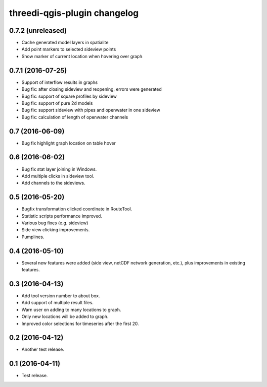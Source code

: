threedi-qgis-plugin changelog=============================0.7.2 (unreleased)------------------- Cache generated model layers in spatialite- Add point markers to selected sideview points- Show marker of current location when hovering over graph0.7.1 (2016-07-25)------------------- Support of interflow results in graphs- Bug fix: after closing sideview and reopening, errors were generated- Bug fix: support of square profiles by sideview- Bug fix: support of pure 2d models- Bug fix: support sideview with pipes and openwater in one sideview- Bug fix: calculation of  length of openwater channels0.7 (2016-06-09)----------------- Bug fix highlight graph location on table hover0.6 (2016-06-02)----------------- Bug fix stat layer joining in Windows.- Add multiple clicks in sideview tool.- Add channels to the sideviews.0.5 (2016-05-20)----------------- Bugfix transformation clicked coordinate in RouteTool.- Statistic scripts performance improved.- Various bug fixes (e.g. sideview)- Side view clicking improvements.- Pumplines.0.4 (2016-05-10)----------------- Several new features were added (side view, netCDF network generation,  etc.), plus improvements in existing features.0.3 (2016-04-13)----------------- Add tool version number to about box.- Add support of multiple result files.- Warn user on adding to many locations to graph.- Only new locations will be added to graph.- Improved color selections for timeseries after the first 20.0.2 (2016-04-12)----------------- Another test release.0.1 (2016-04-11)----------------- Test release.